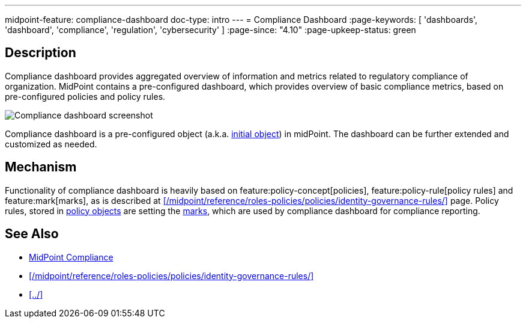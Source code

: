 ---
midpoint-feature: compliance-dashboard
doc-type: intro
---
= Compliance Dashboard
:page-keywords: [ 'dashboards', 'dashboard', 'compliance', 'regulation', 'cybersecurity' ]
:page-since: "4.10"
:page-upkeep-status: green

== Description

Compliance dashboard provides aggregated overview of information and metrics related to regulatory compliance of organization.
MidPoint contains a pre-configured dashboard, which provides overview of basic compliance metrics, based on pre-configured policies and policy rules.

image::compliance-dashboard-screenshot.png[Compliance dashboard screenshot]

Compliance dashboard is a pre-configured object (a.k.a. xref:/midpoint/reference/support-4.9/deployment/ninja/command/initial-objects/[initial object]) in midPoint.
The dashboard can be further extended and customized as needed.

== Mechanism

Functionality of compliance dashboard is heavily based on feature:policy-concept[policies], feature:policy-rule[policy rules] and feature:mark[marks], as is described at xref:/midpoint/reference/roles-policies/policies/identity-governance-rules/[] page.
Policy rules, stored in xref:/midpoint/reference/schema/policy/[policy objects] are setting the xref:/midpoint/reference/concepts/mark/[marks], which are used by compliance dashboard for compliance reporting.

== See Also

* xref:https://docs.evolveum.com/midpoint/compliance/[MidPoint Compliance]

* xref:/midpoint/reference/roles-policies/policies/identity-governance-rules/[]

* xref:../[]
